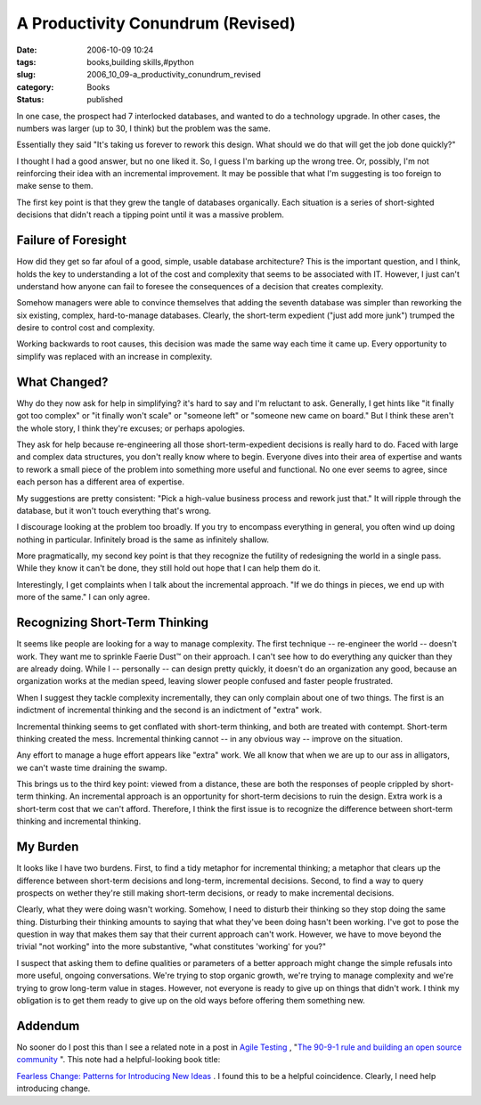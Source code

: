 A Productivity Conundrum (Revised)
==================================

:date: 2006-10-09 10:24
:tags: books,building skills,#python
:slug: 2006_10_09-a_productivity_conundrum_revised
:category: Books
:status: published





In one case, the prospect had 7 interlocked
databases, and wanted to do a technology upgrade.  In other cases, the numbers
was larger (up to 30, I think) but the problem was the same. 




Essentially they said "It's taking us
forever to rework this design.  What should we do that will get the job done
quickly?"



I thought I had a good
answer, but no one liked it.  So, I guess I'm barking up the wrong tree.  Or,
possibly, I'm not reinforcing their idea with an incremental improvement.  It
may be possible that what I'm suggesting is too foreign to make sense to
them.



The first key point is that they
grew the tangle of databases organically.  Each situation is a series of
short-sighted decisions that didn't reach a tipping point until it was a massive
problem.



Failure of Foresight
--------------------



How did they get so far afoul of a
good, simple, usable database architecture?  This is the important question, and
I think, holds the key to understanding a lot of the cost and complexity that
seems to be associated with IT.  However, I just can't understand how anyone can
fail to foresee the consequences of a decision that creates complexity.




Somehow managers were able to convince
themselves that adding the seventh database was simpler than reworking the six
existing, complex, hard-to-manage databases.  Clearly, the short-term expedient
("just add more junk") trumped the desire to control cost and
complexity.



Working backwards to root
causes, this decision was made the same way each time it came up.  Every
opportunity to simplify was replaced with an increase in
complexity.



What Changed?
-------------



Why do they now ask for help in
simplifying?  it's hard to say and I'm reluctant to ask.  Generally, I get hints
like "it finally got too complex" or "it finally won't scale" or "someone left"
or "someone new came on board."  But I think these aren't the whole story, I
think they're excuses; or perhaps apologies.



They ask for help because
re-engineering all those short-term-expedient decisions is really hard to do. 
Faced with large and complex data structures, you don't really know where to
begin.  Everyone dives into their area of expertise and wants to rework a small
piece of the problem into something more useful and functional.  No one ever
seems to agree, since each person has a different area of
expertise.



My suggestions are pretty
consistent:  "Pick a high-value business process and rework just that."  It will
ripple through the database, but it won't touch everything that's wrong.



I discourage looking at the
problem too broadly.  If you try to encompass everything in general, you often
wind up doing nothing in particular.  Infinitely broad is the same as infinitely
shallow.



More pragmatically, my second
key point is that they recognize the futility of redesigning the world in a
single pass.  While they know it can't be done, they still hold out hope that I
can help them do it.



Interestingly, I
get complaints when I talk about the incremental approach.  "If we do things in
pieces, we end up with more of the same."  I can only agree.



Recognizing Short-Term Thinking
-------------------------------



It seems like people are
looking for a way to manage complexity.  The first technique -- re-engineer the
world -- doesn't work.  They want me to sprinkle Faerie Dust™ on their
approach.  I can't see how to do everything any quicker than they are already
doing.  While I -- personally -- can design pretty quickly, it doesn't do an
organization any good, because an organization works at the median speed,
leaving slower people confused and faster people frustrated.



When I suggest they tackle
complexity incrementally, they can only complain about one of two things.  The
first is an indictment of incremental thinking and the second is an indictment
of "extra" work.  



Incremental thinking
seems to get conflated with short-term thinking, and both are treated with
contempt.  Short-term thinking created the mess.  Incremental thinking cannot --
in any obvious way -- improve on the situation.



Any effort to manage a huge
effort appears like "extra" work.  We all know that when we are up to our ass in
alligators, we can't waste time draining the swamp.



This brings us to the third key
point:  viewed from a distance, these are both the responses of people crippled
by short-term thinking.  An incremental approach is an opportunity for
short-term decisions to ruin the design.  Extra work is a short-term cost that
we can't afford.  Therefore, I think the first issue is to recognize the
difference between short-term thinking and incremental
thinking.



My Burden
---------



It looks like I have two
burdens.  First, to find a tidy metaphor for incremental thinking; a metaphor
that clears up the difference between short-term decisions and long-term,
incremental decisions.  Second, to find a way to query prospects on wether
they're still making short-term decisions, or ready to make incremental
decisions.



Clearly, what they were
doing wasn't working.  Somehow, I need to disturb their thinking so they stop
doing the same thing.  Disturbing their thinking amounts to saying that what
they've been doing hasn't been working.  I've got to pose the question in  way
that makes them say that their current approach can't work.  However, we have to
move beyond the trivial "not working" into the more substantive, "what
constitutes 'working' for you?"



I suspect that asking them to define qualities or parameters of a better approach
might change the simple refusals into more useful, ongoing conversations.  We're
trying to stop organic growth, we're trying to manage complexity and we're
trying to grow long-term value in stages.  However, not everyone is ready to
give up on things that didn't work.  I think my obligation is to get them ready
to give up on the old ways before offering them something new.




Addendum
--------



No
sooner do I post this than I see a related note in a post in `Agile
Testing <http://agiletesting.blogspot.com/>`_ , "`The 90-9-1 rule and building an open source
community <http://agiletesting.blogspot.com/2006/10/90-9-1-rule-and-building-open-source.html>`_  ".  This note had a helpful-looking book title:

`Fearless Change: Patterns for Introducing New Ideas <http://www.amazon.com/Fearless-Change-Patterns-Introducing-Ideas/dp/0201741571>`_ .  I found this to be a helpful
coincidence.  Clearly, I need help introducing change.





